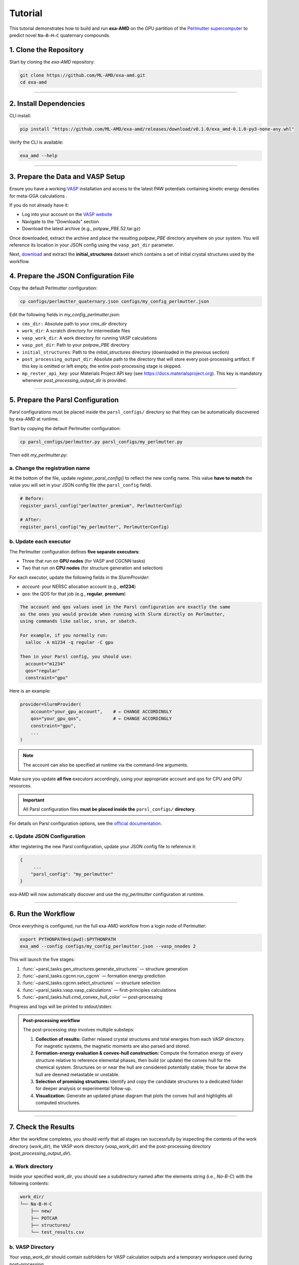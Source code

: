 Tutorial
========

This tutorial demonstrates how to build and run **exa-AMD** on the GPU partition of the `Perlmutter supercomputer <https://docs.nersc.gov/systems/perlmutter/architecture/>`_ to predict novel ``Na–B–H–C`` quaternary compounds.

1. Clone the Repository
------------------------

Start by cloning the `exa-AMD` repository:

.. code-block:: bash

   git clone https://github.com/ML-AMD/exa-amd.git
   cd exa-amd

----

2. Install Dependencies
------------------------

CLI install:

.. code-block:: bash

   pip install "https://github.com/ML-AMD/exa-amd/releases/download/v0.1.0/exa_amd-0.1.0-py3-none-any.whl"

Verify the CLI is available:

.. code-block:: bash

   exa_amd --help

----

3. Prepare the Data and VASP Setup
-----------------------------------

Ensure you have a working `VASP <https://www.vasp.at>`_ installation and access to the latest PAW potentials containing kinetic energy densities for meta-GGA calculations .

If you do not already have it:

- Log into your account on the `VASP website <https://www.vasp.at>`_
- Navigate to the "Downloads" section
- Download the latest archive (e.g., potpaw_PBE.52.tar.gz)

Once downloaded, extract the archive and place the resulting `potpaw_PBE` directory anywhere on your system. You will reference its location in your JSON config using the ``vasp_pot_dir`` parameter.

Next, `download <https://iastate.box.com/s/3swro78kbcd69fwamhk7df4n5rx4edae>`_ and extract the **initial_structures** dataset which contains a set of initial crystal structures used by the workflow.

4. Prepare the JSON Configuration File
---------------------------------------

Copy the default Perlmutter configuration:

.. code-block:: bash

   cp configs/perlmutter_quaternary.json configs/my_config_perlmutter.json

Edit the following fields in `my_config_perlmutter.json`:

- ``cms_dir:`` Absolute path to your `cms_dir` directory
- ``work_dir``: A scratch directory for intermediate files
- ``vasp_work_dir``: A work directory for running VASP calculations
- ``vasp_pot_dir``: Path to your `potpaw_PBE` directory
- ``initial_structures``: Path to the `initial_structures` directory (downloaded in the previous section)
- ``post_processing_output_dir``:  Absolute path to the directory that will store every post-processing artifact. If this key is omitted or left empty, the entire post-processing stage is skipped.
- ``mp_rester_api_key``: your Materials Project API key (see https://docs.materialsproject.org). This key is mandatory whenever `post_processing_output_dir` is provided.

----

5. Prepare the Parsl Configuration
-----------------------------------

Parsl configurations must be placed inside the ``parsl_configs/`` directory so that they can be automatically discovered by exa-AMD at runtime.

Start by copying the default Perlmutter configuration:

.. code-block:: bash

   cp parsl_configs/perlmutter.py parsl_configs/my_perlmutter.py

Then edit `my_perlmutter.py`:

a. Change the registration name
~~~~~~~~~~~~~~~~~~~~~~~~~~~~~~~

At the bottom of the file, update `register_parsl_config()` to reflect the new config name. This value **have to match** the value you will set in your JSON config file (the ``parsl_config`` field).

.. code-block:: python

   # Before:
   register_parsl_config("perlmutter_premium", PerlmutterConfig)

   # After:
   register_parsl_config("my_perlmutter", PerlmutterConfig)

b. Update each executor
~~~~~~~~~~~~~~~~~~~~~~~

The Perlmutter configuration defines **five separate executors**:

- Three that run on **GPU nodes** (for VASP and CGCNN tasks)
- Two that run on **CPU nodes** (for structure generation and selection)

For each executor, update the following fields in the `SlurmProvider`:

- `account`: your NERSC allocation account (e.g., **m1234**)
- `qos`: the QOS for that job (e.g., **regular**, **premium**)

.. code-block:: text

   The account and qos values used in the Parsl configuration are exactly the same
   as the ones you would provide when running with Slurm directly on Perlmutter,
   using commands like salloc, srun, or sbatch.

   For example, if you normally run:
     salloc -A m1234 -q regular -C gpu

   Then in your Parsl config, you should use:
     account="m1234"
     qos="regular"
     constraint="gpu"

Here is an example:

.. code-block:: python

   provider=SlurmProvider(
       account="your_gpu_account",    # ← CHANGE ACCORDINGLY
       qos="your_gpu_qos",            # ← CHANGE ACCORDINGLY
       constraint="gpu",
       ...
   )

.. note::

   The account can also be specified at runtime via the command-line arguments.

Make sure you update **all five** executors accordingly, using your appropriate account and qos for CPU and GPU resources.

.. important::

   All Parsl configuration files **must be placed inside the** ``parsl_configs/`` **directory**.


For details on Parsl configuration options, see the `official documentation <https://parsl-project.org>`_.

c. Update JSON Configuration
~~~~~~~~~~~~~~~~~~~~~~~~~~~~~~~~~

After registering the new Parsl configuration, update your JSON config file to reference it:

.. code-block:: text

   {
        ...
       "parsl_config": "my_perlmutter"
   }

exa-AMD will now automatically discover and use the `my_perlmutter` configuration at runtime.

----

6. Run the Workflow
---------------------

Once everything is configured, run the full exa-AMD workflow from a login node of Perlmutter:

.. code-block:: bash

   export PYTHONPATH=$(pwd):$PYTHONPATH
   exa_amd --config configs/my_config_perlmutter.json --vasp_nnodes 2

This will launch the five stages:

1. :func:`~parsl_tasks.gen_structures.generate_structures` — structure generation
2. :func:`~parsl_tasks.cgcnn.run_cgcnn` — formation energy prediction
3. :func:`~parsl_tasks.cgcnn.select_structures` — structure selection
4. :func:`~parsl_tasks.vasp.vasp_calculations` — first-principles calculations
5. :func:`~parsl_tasks.hull.cmd_convex_hull_color` — post-processing

Progress and logs will be printed to stdout/stderr.

.. admonition:: Post-processing workflow
   :class: info

   The post-processing step involves multiple substeps:

   #. **Collection of results:** Gather relaxed crystal structures and total
      energies from each VASP directory. For magnetic systems, the magnetic
      moments are also parsed and stored.

   #. **Formation-energy evaluation & convex-hull construction:** Compute the
      formation energy of every structure relative to reference elemental
      phases, then build (or update) the convex hull for the chemical system.
      Structures on or near the hull are considered potentially stable; those
      far above the hull are deemed metastable or unstable.

   #. **Selection of promising structures:** Identify and copy the candidate structures
      to a dedicated folder for deeper analysis or experimental follow-up.

   #. **Visualization:** Generate an updated phase diagram that plots the
      convex hull and highlights all computed structures.

----

7. Check the Results
---------------------

After the workflow completes, you should verify that all stages ran successfully by inspecting
the contents of the work directory (`work_dir`), the VASP work directory (`vasp_work_dir`) and the post-processing directory (`post_processing_output_dir`).

a. Work directory
~~~~~~~~~~~~~~~~~

Inside your specified `work_dir`, you should see a subdirectory named after the elements string (i.e., `Na-B-C`) with the following contents:

.. code-block:: text

   work_dir/
   └── Na-B-H-C
       ├── new/ 
       ├── POTCAR 
       ├── structures/ 
       └── test_results.csv

b. VASP Directory
~~~~~~~~~~~~~~~~~~

Your `vasp_work_dir` should contain subfolders for VASP calculation outputs and a temporary workspace used during post-processing.

.. code-block:: text

   vasp_work_dir/
   └── Na-B-H-C
       ├── 1/
       ├── 2/
       ├── 3/
       ├── ...
       ├── 10/
       ├── energy.dat
       ├── mp_int_stable.dat
       ├── stable_phases_work_dir/
       └── vasp_calc_result.csv

Each numbered folder corresponds to a VASP calculation for a selected structure.

c. Final Output
~~~~~~~~~~~~~~~

The post-processing output directory should look like the following:

.. code:: text

   post_processing_out_dir/
   ├── hull.dat
   ├── hull_plot.png         # convex-hull phase diagram
   ├── mp_int_stable.dat
   ├── NaBHC_quaternary.csv
   └── selected/             # candidate structures

.. figure:: images/hull_plot.png
   :alt: Convex-hull phase diagram (example)
   :width: 70%
   :align: center

   **Figure –** The *hull_plot.png* file listed above, showing the
   convex-hull phase diagram generated in this final step.

Your run have to produce this same **hull_plot.png**.